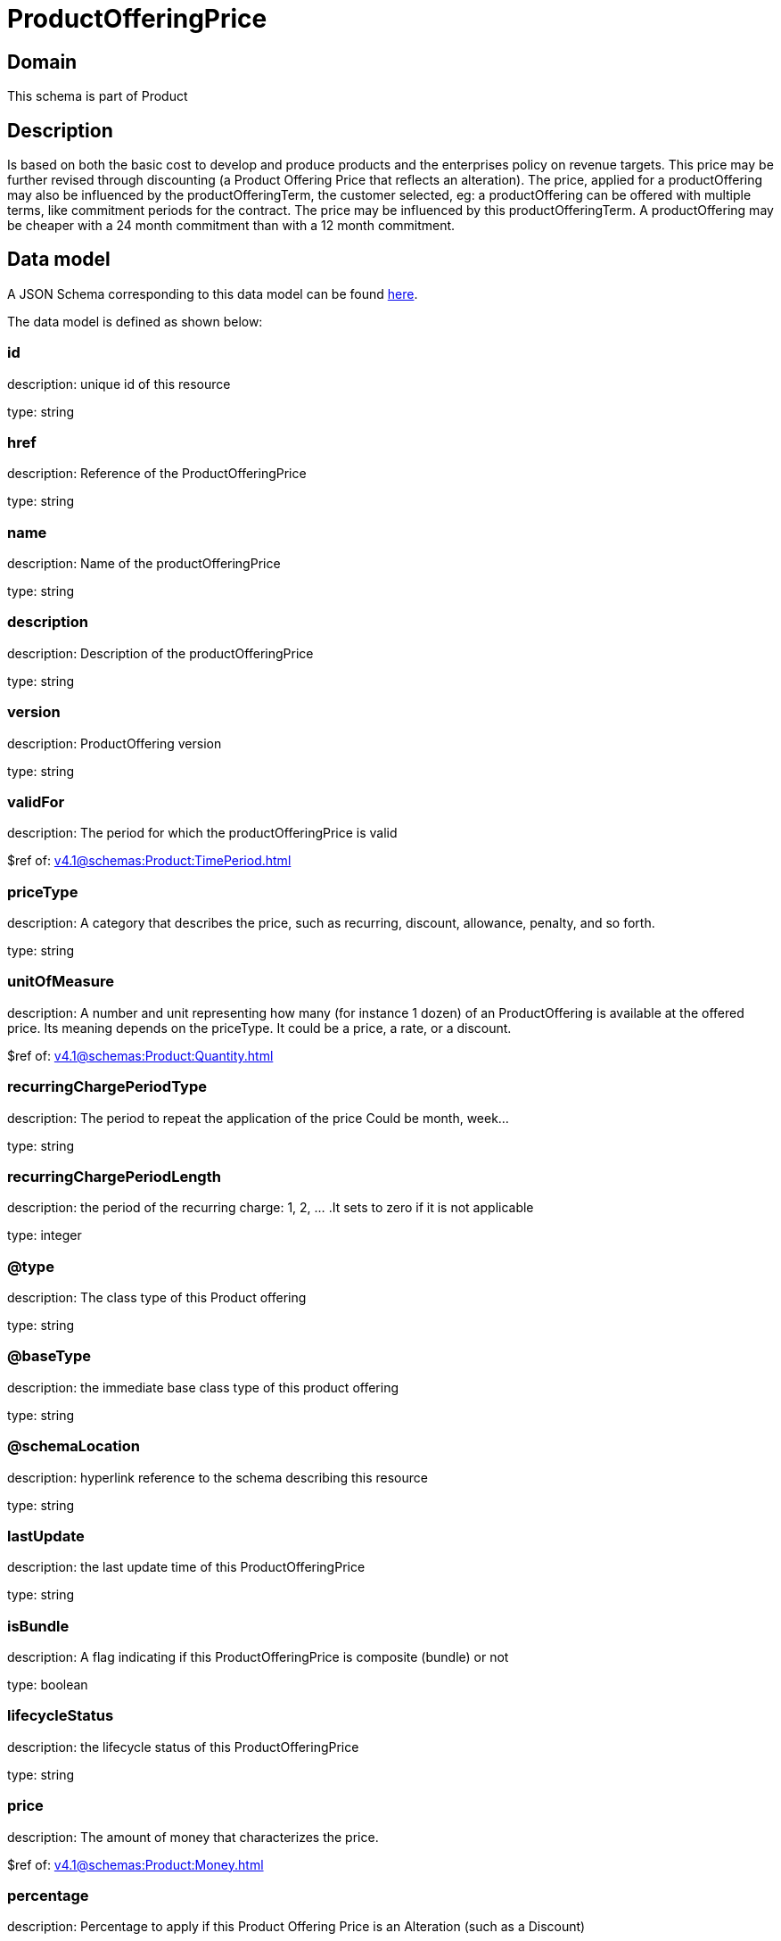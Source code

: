 = ProductOfferingPrice

[#domain]
== Domain

This schema is part of Product

[#description]
== Description

Is based on both the basic cost to develop and produce products and the enterprises policy on revenue targets. This price may be further revised through discounting (a Product Offering Price that reflects an alteration). The price, applied for a productOffering may also be influenced by the productOfferingTerm, the customer selected, eg: a productOffering can be offered with multiple terms, like commitment periods for the contract. The price may be influenced by this productOfferingTerm. A productOffering may be cheaper with a 24 month commitment than with a 12 month commitment.


[#data_model]
== Data model

A JSON Schema corresponding to this data model can be found https://tmforum.org[here].

The data model is defined as shown below:


=== id
description: unique id of this resource

type: string


=== href
description: Reference of the ProductOfferingPrice

type: string


=== name
description: Name of the productOfferingPrice

type: string


=== description
description: Description of the productOfferingPrice

type: string


=== version
description: ProductOffering version

type: string


=== validFor
description: The period for which the productOfferingPrice is valid

$ref of: xref:v4.1@schemas:Product:TimePeriod.adoc[]


=== priceType
description: A category that describes the price, such as recurring, discount, allowance, penalty, and so forth.

type: string


=== unitOfMeasure
description: A number and unit representing how many (for instance 1 dozen) of an ProductOffering is available at the offered price. Its meaning depends on the priceType. It could be a price, a rate, or a discount.

$ref of: xref:v4.1@schemas:Product:Quantity.adoc[]


=== recurringChargePeriodType
description: The period to repeat the application of the price
Could be month, week...

type: string


=== recurringChargePeriodLength
description: the period of the recurring charge:  1, 2, ... .It sets to zero if it is not applicable

type: integer


=== @type
description: The class type of this Product offering

type: string


=== @baseType
description: the immediate base class type of this product offering

type: string


=== @schemaLocation
description: hyperlink reference to the schema describing this resource

type: string


=== lastUpdate
description: the last update time of this ProductOfferingPrice

type: string


=== isBundle
description: A flag indicating if this ProductOfferingPrice is composite (bundle) or not

type: boolean


=== lifecycleStatus
description: the lifecycle status of this ProductOfferingPrice

type: string


=== price
description: The amount of money that characterizes the price.

$ref of: xref:v4.1@schemas:Product:Money.adoc[]


=== percentage
description: Percentage to apply if this Product Offering Price is an Alteration (such as a Discount)

type: number


=== bundledPopRelationship
description: this object represents a bundle relationship from a bundle product offering price (parent) to a simple product offering price (child). A simple product offering price may participate in more than one bundle relationship.

type: array


=== popRelationship
description: Product Offering Prices related to this Product Offering Price, for example a price alteration such as allowance or discount

type: array


=== prodSpecCharValueUse
description: A use of the ProductSpecificationCharacteristicValue by a ProductOfferingPrice to which additional properties (attributes) apply or override the properties of similar properties contained in ProductSpecificationCharacteristicValue. It should be noted that characteristics which their value(s) addressed by this object must exist in corresponding product specification. The available characteristic values for a ProductSpecificationCharacteristic in a Product specification can be modified at the ProductOffering and ProcuctOfferingPrice level. The list of values in ProductSpecificationCharacteristicValueUse is a strict subset of the list of values as defined in the corresponding product specification characteristics.

type: array


=== productOfferingTerm
description: A list of conditions under which a ProductOfferingPrice is made available to Customers. For instance, a Product Offering Price can be offered with multiple commitment periods.

type: array


=== place
description: Place defines the places where the products are sold or delivered.

type: array


=== constraint
description: The Constraint resource represents a policy/rule applied to ProductOfferingPrice.

type: array


=== pricingLogicAlgorithm
description: The PricingLogicAlgorithm entity represents an instantiation of an interface specification to external rating function (without a modeled behavior in SID). Some of the parameters of the interface definition may be already set (such as price per unit) and some may be gathered during the rating process from the event (such as call duration) or from ProductCharacteristicValues (such as assigned bandwidth).

type: array


=== tax
description: An amount of money levied on the price of a Product by a legislative body.

type: array


[#all_of]
== All Of

This schema extends: xref:v4.1@schemas:Product:Addressable.adoc[]
This schema extends: xref:v4.1@schemas:Product:Extensible.adoc[]
